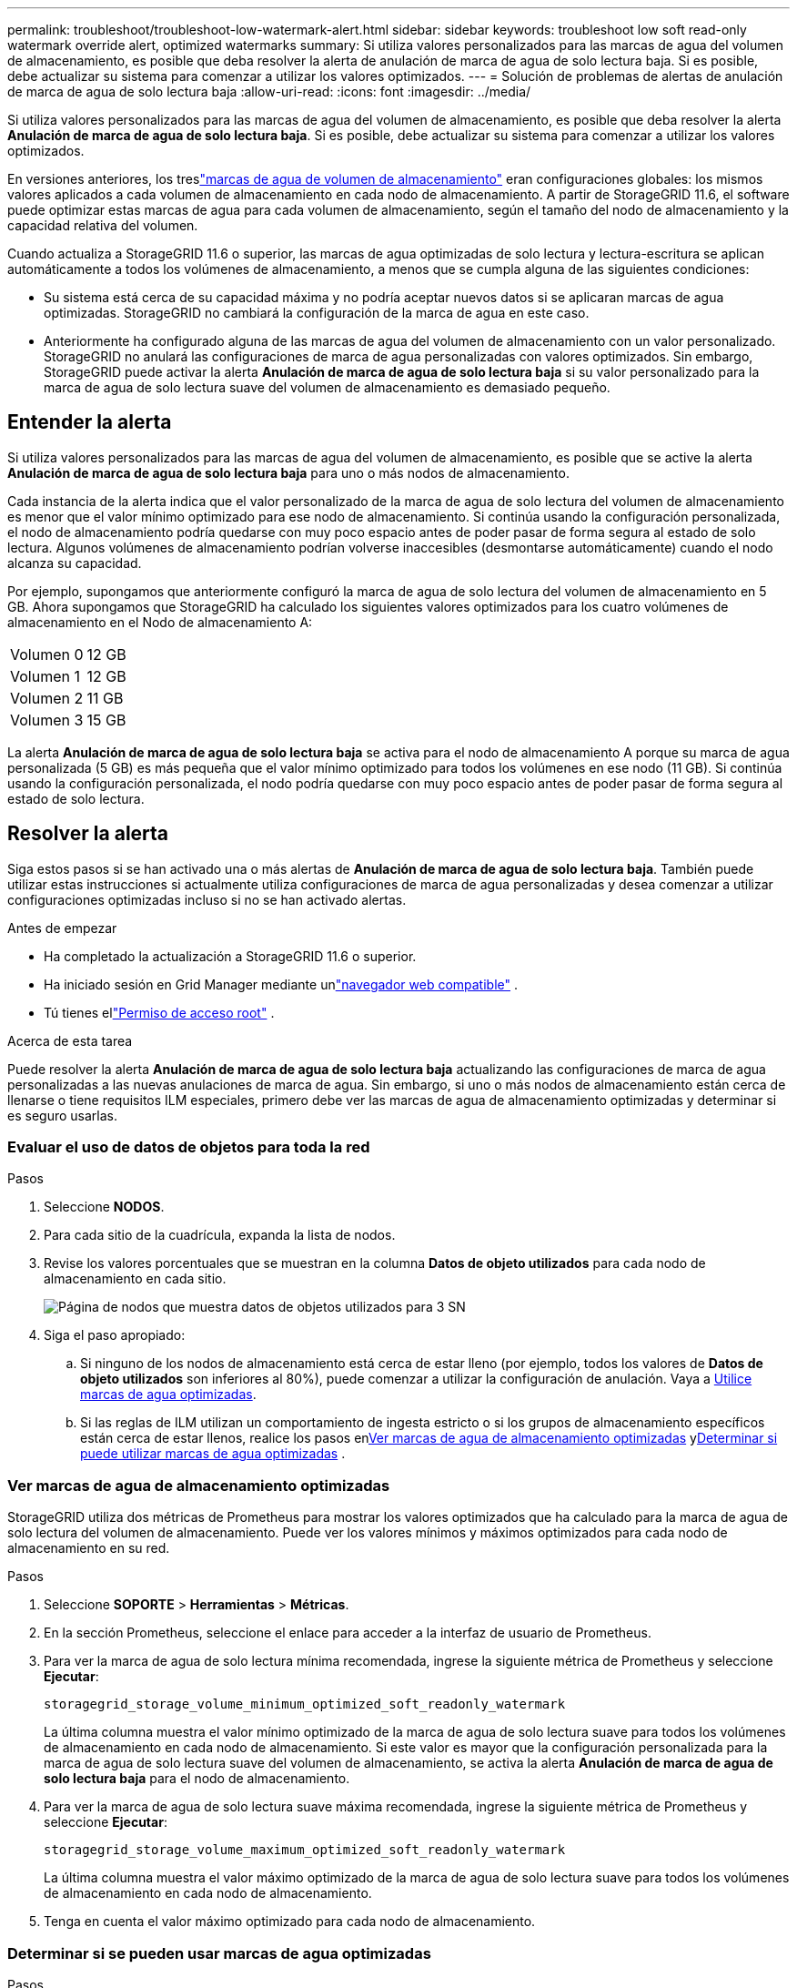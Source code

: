 ---
permalink: troubleshoot/troubleshoot-low-watermark-alert.html 
sidebar: sidebar 
keywords: troubleshoot low soft read-only watermark override alert, optimized watermarks 
summary: Si utiliza valores personalizados para las marcas de agua del volumen de almacenamiento, es posible que deba resolver la alerta de anulación de marca de agua de solo lectura baja.  Si es posible, debe actualizar su sistema para comenzar a utilizar los valores optimizados. 
---
= Solución de problemas de alertas de anulación de marca de agua de solo lectura baja
:allow-uri-read: 
:icons: font
:imagesdir: ../media/


[role="lead"]
Si utiliza valores personalizados para las marcas de agua del volumen de almacenamiento, es posible que deba resolver la alerta *Anulación de marca de agua de solo lectura baja*.  Si es posible, debe actualizar su sistema para comenzar a utilizar los valores optimizados.

En versiones anteriores, los treslink:../admin/what-storage-volume-watermarks-are.html["marcas de agua de volumen de almacenamiento"] eran configuraciones globales: los mismos valores aplicados a cada volumen de almacenamiento en cada nodo de almacenamiento.  A partir de StorageGRID 11.6, el software puede optimizar estas marcas de agua para cada volumen de almacenamiento, según el tamaño del nodo de almacenamiento y la capacidad relativa del volumen.

Cuando actualiza a StorageGRID 11.6 o superior, las marcas de agua optimizadas de solo lectura y lectura-escritura se aplican automáticamente a todos los volúmenes de almacenamiento, a menos que se cumpla alguna de las siguientes condiciones:

* Su sistema está cerca de su capacidad máxima y no podría aceptar nuevos datos si se aplicaran marcas de agua optimizadas.  StorageGRID no cambiará la configuración de la marca de agua en este caso.
* Anteriormente ha configurado alguna de las marcas de agua del volumen de almacenamiento con un valor personalizado.  StorageGRID no anulará las configuraciones de marca de agua personalizadas con valores optimizados.  Sin embargo, StorageGRID puede activar la alerta *Anulación de marca de agua de solo lectura baja* si su valor personalizado para la marca de agua de solo lectura suave del volumen de almacenamiento es demasiado pequeño.




== Entender la alerta

Si utiliza valores personalizados para las marcas de agua del volumen de almacenamiento, es posible que se active la alerta *Anulación de marca de agua de solo lectura baja* para uno o más nodos de almacenamiento.

Cada instancia de la alerta indica que el valor personalizado de la marca de agua de solo lectura del volumen de almacenamiento es menor que el valor mínimo optimizado para ese nodo de almacenamiento.  Si continúa usando la configuración personalizada, el nodo de almacenamiento podría quedarse con muy poco espacio antes de poder pasar de forma segura al estado de solo lectura.  Algunos volúmenes de almacenamiento podrían volverse inaccesibles (desmontarse automáticamente) cuando el nodo alcanza su capacidad.

Por ejemplo, supongamos que anteriormente configuró la marca de agua de solo lectura del volumen de almacenamiento en 5 GB.  Ahora supongamos que StorageGRID ha calculado los siguientes valores optimizados para los cuatro volúmenes de almacenamiento en el Nodo de almacenamiento A:

[cols="2a,2a"]
|===


 a| 
Volumen 0
 a| 
12 GB



 a| 
Volumen 1
 a| 
12 GB



 a| 
Volumen 2
 a| 
11 GB



 a| 
Volumen 3
 a| 
15 GB

|===
La alerta *Anulación de marca de agua de solo lectura baja* se activa para el nodo de almacenamiento A porque su marca de agua personalizada (5 GB) es más pequeña que el valor mínimo optimizado para todos los volúmenes en ese nodo (11 GB).  Si continúa usando la configuración personalizada, el nodo podría quedarse con muy poco espacio antes de poder pasar de forma segura al estado de solo lectura.



== Resolver la alerta

Siga estos pasos si se han activado una o más alertas de *Anulación de marca de agua de solo lectura baja*.  También puede utilizar estas instrucciones si actualmente utiliza configuraciones de marca de agua personalizadas y desea comenzar a utilizar configuraciones optimizadas incluso si no se han activado alertas.

.Antes de empezar
* Ha completado la actualización a StorageGRID 11.6 o superior.
* Ha iniciado sesión en Grid Manager mediante unlink:../admin/web-browser-requirements.html["navegador web compatible"] .
* Tú tienes ellink:../admin/admin-group-permissions.html["Permiso de acceso root"] .


.Acerca de esta tarea
Puede resolver la alerta *Anulación de marca de agua de solo lectura baja* actualizando las configuraciones de marca de agua personalizadas a las nuevas anulaciones de marca de agua.  Sin embargo, si uno o más nodos de almacenamiento están cerca de llenarse o tiene requisitos ILM especiales, primero debe ver las marcas de agua de almacenamiento optimizadas y determinar si es seguro usarlas.



=== Evaluar el uso de datos de objetos para toda la red

.Pasos
. Seleccione *NODOS*.
. Para cada sitio de la cuadrícula, expanda la lista de nodos.
. Revise los valores porcentuales que se muestran en la columna *Datos de objeto utilizados* para cada nodo de almacenamiento en cada sitio.
+
image::../media/nodes_page_object_data_used_with_alert.png[Página de nodos que muestra datos de objetos utilizados para 3 SN]

. Siga el paso apropiado:
+
.. Si ninguno de los nodos de almacenamiento está cerca de estar lleno (por ejemplo, todos los valores de *Datos de objeto utilizados* son inferiores al 80%), puede comenzar a utilizar la configuración de anulación. Vaya a <<use-optimized-watermarks,Utilice marcas de agua optimizadas>>.
.. Si las reglas de ILM utilizan un comportamiento de ingesta estricto o si los grupos de almacenamiento específicos están cerca de estar llenos, realice los pasos en<<view-optimized-watermarks,Ver marcas de agua de almacenamiento optimizadas>> y<<determine-optimized-watermarks,Determinar si puede utilizar marcas de agua optimizadas>> .






=== [[view-optimized-watermarks]]Ver marcas de agua de almacenamiento optimizadas

StorageGRID utiliza dos métricas de Prometheus para mostrar los valores optimizados que ha calculado para la marca de agua de solo lectura del volumen de almacenamiento.  Puede ver los valores mínimos y máximos optimizados para cada nodo de almacenamiento en su red.

.Pasos
. Seleccione *SOPORTE* > *Herramientas* > *Métricas*.
. En la sección Prometheus, seleccione el enlace para acceder a la interfaz de usuario de Prometheus.
. Para ver la marca de agua de solo lectura mínima recomendada, ingrese la siguiente métrica de Prometheus y seleccione *Ejecutar*:
+
`storagegrid_storage_volume_minimum_optimized_soft_readonly_watermark`

+
La última columna muestra el valor mínimo optimizado de la marca de agua de solo lectura suave para todos los volúmenes de almacenamiento en cada nodo de almacenamiento.  Si este valor es mayor que la configuración personalizada para la marca de agua de solo lectura suave del volumen de almacenamiento, se activa la alerta *Anulación de marca de agua de solo lectura baja* para el nodo de almacenamiento.

. Para ver la marca de agua de solo lectura suave máxima recomendada, ingrese la siguiente métrica de Prometheus y seleccione *Ejecutar*:
+
`storagegrid_storage_volume_maximum_optimized_soft_readonly_watermark`

+
La última columna muestra el valor máximo optimizado de la marca de agua de solo lectura suave para todos los volúmenes de almacenamiento en cada nodo de almacenamiento.

. [[maximum_optimized_value]]Tenga en cuenta el valor máximo optimizado para cada nodo de almacenamiento.




=== [[determinar-marcas-de-agua-optimizadas]]Determinar si se pueden usar marcas de agua optimizadas

.Pasos
. Seleccione *NODOS*.
. Repita estos pasos para cada nodo de almacenamiento en línea:
+
.. Seleccione *_Nodo de almacenamiento_* > *Almacenamiento*.
.. Desplácese hacia abajo hasta la tabla Almacenes de objetos.
.. Compare el valor *Disponible* para cada almacén de objetos (volumen) con la marca de agua optimizada máxima que anotó para ese nodo de almacenamiento.


. Si al menos un volumen en cada nodo de almacenamiento en línea tiene más espacio disponible que la marca de agua máxima optimizada para ese nodo, vaya a<<use-optimized-watermarks,Utilice marcas de agua optimizadas>> para comenzar a utilizar las marcas de agua optimizadas.
+
De lo contrario, amplíe la red lo antes posible.  Cualquieralink:../expand/adding-storage-volumes-to-storage-nodes.html["agregar volúmenes de almacenamiento"] a un nodo existente olink:../expand/adding-grid-nodes-to-existing-site-or-adding-new-site.html["agregar nuevos nodos de almacenamiento"] .  Luego, ve a<<use-optimized-watermarks,Utilice marcas de agua optimizadas>> para actualizar la configuración de la marca de agua.

. Si necesita seguir usando valores personalizados para las marcas de agua del volumen de almacenamiento,link:../monitor/silencing-alert-notifications.html["silencio"] olink:../monitor/disabling-alert-rules.html["desactivar"] Alerta de *Anulación de marca de agua de solo lectura baja*.
+

NOTE: Los mismos valores de marca de agua personalizados se aplican a cada volumen de almacenamiento en cada nodo de almacenamiento.  El uso de valores menores a los recomendados para las marcas de agua del volumen de almacenamiento puede provocar que algunos volúmenes de almacenamiento se vuelvan inaccesibles (se desmonten automáticamente) cuando el nodo alcanza su capacidad.





=== [[use-optimized-watermarks]]Usar marcas de agua optimizadas

.Pasos
. Vaya a *SOPORTE* > *Otros* > *Marcas de agua de almacenamiento*.
. Seleccione la casilla de verificación *Usar valores optimizados*.
. Seleccione *Guardar*.


Las configuraciones de marca de agua del volumen de almacenamiento optimizado ahora están vigentes para cada volumen de almacenamiento, según el tamaño del nodo de almacenamiento y la capacidad relativa del volumen.
